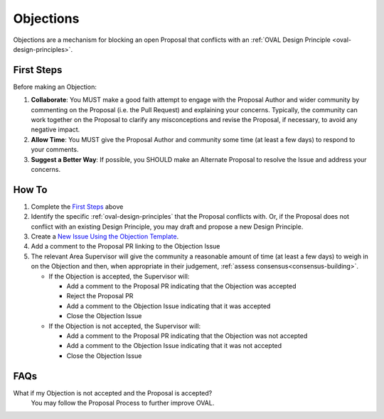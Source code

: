 .. _objections:

Objections
==========

Objections are a mechanism for blocking an open Proposal that conflicts with an :ref:`OVAL Design Principle <oval-design-principles>`.

First Steps
-----------

Before making an Objection:

#. **Collaborate**: You MUST make a good faith attempt to engage with the Proposal Author and wider community by commenting on the Proposal (i.e. the Pull Request) and explaining your concerns. Typically, the community can work together on the Proposal to clarify any misconceptions and revise the Proposal, if necessary, to avoid any negative impact.
#. **Allow Time**: You MUST give the Proposal Author and community some time (at least a few days) to respond to your comments.
#. **Suggest a Better Way**: If possible, you SHOULD make an Alternate Proposal to resolve the Issue and address your concerns.


How To
------

1. Complete the `First Steps`_ above
2. Identify the specific :ref:`oval-design-principles` that the Proposal conflicts with. Or, if the Proposal does not conflict with an existing Design Principle, you may draft and propose a new Design Principle.
3. Create a `New Issue Using the Objection Template <https://github.com/OVAL-Community/OVAL/issues/new?template=objection.md>`_.
4. Add a comment to the Proposal PR linking to the Objection Issue
5. The relevant Area Supervisor will give the community a reasonable amount of time (at least a few days) to weigh in on the Objection and then, when appropriate in their judgement, :ref:`assess consensus<consensus-building>`.

   - If the Objection is accepted, the Supervisor will:

     - Add a comment to the Proposal PR indicating that the Objection was accepted
     - Reject the Proposal PR
     - Add a comment to the Objection Issue indicating that it was accepted
     - Close the Objection Issue

   - If the Objection is not accepted, the Supervisor will:

     - Add a comment to the Proposal PR indicating that the Objection was not accepted
     - Add a comment to the Objection Issue indicating that it was not accepted
     - Close the Objection Issue

FAQs
----

What if my Objection is not accepted and the Proposal is accepted? 
  You may follow the Proposal Process to further improve OVAL.
